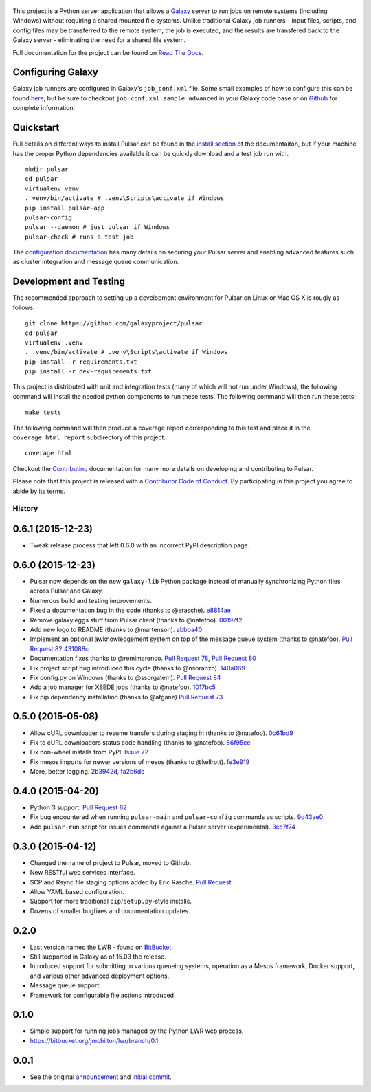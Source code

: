 .. figure:: https://wiki.galaxyproject.org/Images/GalaxyLogos?action=AttachFile&do=get&target=pulsar_transparent.png
   :alt: Pulsar Logo

.. image:: https://readthedocs.org/projects/pip/badge/?version=latest
        :target: https://pulsar.readthedocs.org.
.. image:: https://travis-ci.org/galaxyproject/pulsar.png?branch=master
        :target: https://travis-ci.org/galaxyproject/pulsar
.. image:: https://coveralls.io/repos/galaxyproject/pulsar/badge.png?branch=master
        :target: https://coveralls.io/r/galaxyproject/pulsar?branch=master

This project is a Python server application that allows a `Galaxy
<http://galaxyproject.org>`_ server to run jobs on remote systems (including
Windows) without requiring a shared mounted file systems. Unlike traditional
Galaxy job runners - input files, scripts, and config files may be transferred
to the remote system, the job is executed, and the results are transfered back
to the Galaxy server - eliminating the need for a shared file system.

Full documentation for the project can be found on `Read The Docs
<https://pulsar.readthedocs.org/>`_.

------------------
Configuring Galaxy
------------------

Galaxy job runners are configured in Galaxy's ``job_conf.xml`` file. Some small
examples of how to configure this can be found `here
<https://pulsar.readthedocs.org/en/latest/galaxy_conf.html>`__, but be sure
to checkout ``job_conf.xml.sample_advanced`` in your Galaxy code base or on
`Github
<https://github.com/galaxyproject/galaxy/blob/master/config/job_conf.xml.sample_advanced>`_
for complete information.

------------------
Quickstart
------------------

Full details on different ways to install Pulsar can be found in the `install
section <https://pulsar.readthedocs.org/en/latest/install.html>`__ of the
documentaiton, but if your machine has the proper Python dependencies
available it can be quickly download and a test job run with.

::

    mkdir pulsar
    cd pulsar
    virtualenv venv
    . venv/bin/activate # .venv\Scripts\activate if Windows
    pip install pulsar-app
    pulsar-config 
    pulsar --daemon # just pulsar if Windows
    pulsar-check # runs a test job

The `configuration documentation
<https://pulsar.readthedocs.org/en/latest/configure.html>`__
has many details on securing your Pulsar server and enabling advanced features
such as cluster integration and message queue communication.

-----------------------
Development and Testing
-----------------------

The recommended approach to setting up a development environment for Pulsar on
Linux or Mac OS X is rougly as follows::

    git clone https://github.com/galaxyproject/pulsar
    cd pulsar
    virtualenv .venv
    . .venv/bin/activate # .venv\Scripts\activate if Windows
    pip install -r requirements.txt
    pip install -r dev-requirements.txt

This project is distributed with unit and integration tests (many of which
will not run under Windows), the following command will install the needed
python components to run these tests. The following command will then run
these tests::

    make tests

The following command will then produce a coverage report
corresponding to this test and place it in the ``coverage_html_report``
subdirectory of this project.::

    coverage html

Checkout the `Contributing
<https://pulsar.readthedocs.org/en/latest/contributing.html>`_ documentation
for many more details on developing and contributing to Pulsar.

Please note that this project is released with a `Contributor Code of Conduct 
<https://pulsar.readthedocs.org/en/latest/conduct.html>`__. By participating
in this project you agree to abide by its terms.




History
-------

.. to_doc

---------------------
0.6.1 (2015-12-23)
---------------------

* Tweak release process that left 0.6.0 with an incorrect PyPI description page.

---------------------
0.6.0 (2015-12-23)
---------------------

* Pulsar now depends on the new ``galaxy-lib`` Python package instead of
  manually synchronizing Python files across Pulsar and Galaxy.
* Numerous build and testing improvements.
* Fixed a documentation bug in the code (thanks to @erasche). e8814ae_
* Remove galaxy.eggs stuff from Pulsar client (thanks to @natefoo). 00197f2_
* Add new logo to README (thanks to @martenson). abbba40_
* Implement an optional awknowledgement system on top of the message queue
  system (thanks to @natefoo). `Pull Request 82`_ 431088c_
* Documentation fixes thanks to @remimarenco. `Pull Request 78`_, `Pull Request 80`_
* Fix project script bug introduced this cycle (thanks to @nsoranzo). 140a069_
* Fix config.py on Windows (thanks to @ssorgatem). `Pull Request 84`_
* Add a job manager for XSEDE jobs (thanks to @natefoo). 1017bc5_
* Fix pip dependency installation (thanks to @afgane) `Pull Request 73`_

------------------------
0.5.0 (2015-05-08)
------------------------

* Allow cURL downloader to resume transfers during staging in (thanks to
  @natefoo). 0c61bd9_
* Fix to cURL downloaders status code handling (thanks to @natefoo). 86f95ce_
* Fix non-wheel installs from PyPI. `Issue 72`_
* Fix mesos imports for newer versions of mesos (thanks to @kellrott). fe3e919_
* More, better logging. 2b3942d_, fa2b6dc_

------------------------
0.4.0 (2015-04-20)
------------------------

* Python 3 support. `Pull Request 62`_
* Fix bug encountered when running ``pulsar-main`` and ``pulsar-config`` commands as scripts. 9d43ae0_
* Add ``pulsar-run`` script for issues commands against a Pulsar server (experimental). 3cc7f74_

------------------------
0.3.0 (2015-04-12)
------------------------

* Changed the name of project to Pulsar, moved to Github.
* New RESTful web services interface.
* SCP and Rsync file staging options added by Eric Rasche. `Pull 
  Request <https://github.com/galaxyproject/pulsar/pull/34>`__
* Allow YAML based configuration.
* Support for more traditional ``pip``/``setup.py``-style
  installs.
* Dozens of smaller bugfixes and documentation updates.

---------------------
0.2.0
---------------------

* Last version named the LWR - found on `BitBucket <https://bitbucket.org/jmchilton/lwr>`__.
* Still supported in Galaxy as of 15.03 the release.
* Introduced support for submitting to various queueing systems,
  operation as a Mesos framework, Docker support, and
  various other advanced deployment options.
* Message queue support.
* Framework for configurable file actions introduced.

---------------------
0.1.0
---------------------

* Simple support for running jobs managed by the Python LWR
  web process.
* https://bitbucket.org/jmchilton/lwr/branch/0.1

---------------------
0.0.1
---------------------

* See the original `announcement <http://dev.list.galaxyproject.org/New-Remote-Job-Runner-td4138951.html>`__
  and `initial commit <https://github.com/galaxyproject/pulsar/commit/163ed48d5a1902ceb84c38f10db8cbe5a0c1039d>`__.


.. github_links
.. _Pull Request 73: https://github.com/galaxyproject/pulsar/pull/73
.. _1017bc5: https://github.com/galaxyproject/pulsar/commit/1017bc5
.. _Pull Request 84: https://github.com/galaxyproject/pulsar/pull/84
.. _140a069: https://github.com/galaxyproject/pulsar/commit/140a069
.. _Pull Request 78: https://github.com/galaxyproject/pulsar/pull/78
.. _Pull Request 80: https://github.com/galaxyproject/pulsar/pull/80
.. _Pull Request 82: https://github.com/galaxyproject/pulsar/pull/82
.. _abbba40: https://github.com/galaxyproject/pulsar/commit/abbba40
.. _00197f2: https://github.com/galaxyproject/pulsar/commit/00197f2
.. _431088c: https://github.com/galaxyproject/pulsar/commit/431088c
.. _e8814ae: https://github.com/galaxyproject/pulsar/commit/e8814ae
.. _fe3e919: https://github.com/galaxyproject/pulsar/commit/fe3e919
.. _2b3942d: https://github.com/galaxyproject/pulsar/commit/2b3942d
.. _fa2b6dc: https://github.com/galaxyproject/pulsar/commit/fa2b6dc
.. _0c61bd9: https://github.com/galaxyproject/pulsar/commit/0c61bd9
.. _86f95ce: https://github.com/galaxyproject/pulsar/commit/86f95ce
.. _Issue 72: https://github.com/galaxyproject/pulsar/issues/72
.. _3cc7f74: https://github.com/galaxyproject/pulsar/commit/3cc7f74
.. _9d43ae0: https://github.com/galaxyproject/pulsar/commit/9d43ae0
.. _Pull Request 62: https://github.com/galaxyproject/pulsar/pull/62


